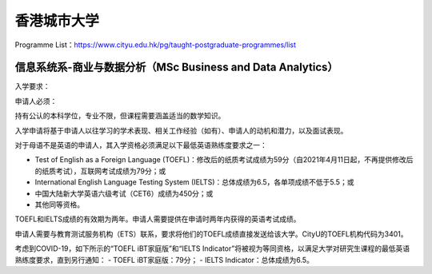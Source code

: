 香港城市大学
======
Programme List：https://www.cityu.edu.hk/pg/taught-postgraduate-programmes/list


信息系统系-商业与数据分析（MSc Business and Data Analytics）
------

入学要求：

申请人必须：

持有公认的本科学位，专业不限，但课程需要涵盖适当的数学知识。  

入学申请将基于申请人以往学习的学术表现、相关工作经验（如有）、申请人的动机和潜力，以及面试表现。  

对于母语不是英语的申请人，其入学资格必须满足以下最低英语熟练度要求之一：  

- Test of English as a Foreign Language (TOEFL)：修改后的纸质考试成绩为59分（自2021年4月11日起，不再提供修改后的纸质考试），互联网考试成绩为79分；或
- International English Language Testing System (IELTS)：总体成绩为6.5，各单项成绩不低于5.5；或
- 中国大陆新大学英语六级考试（CET6）成绩为450分；或
- 其他同等资格。

TOEFL和IELTS成绩的有效期为两年。申请人需要提供在申请时两年内获得的英语考试成绩。

申请人需要与教育测试服务机构（ETS）联系，要求将他们的TOEFL成绩直接发送给该大学。CityU的TOEFL机构代码为3401。

考虑到COVID-19，如下所示的“TOEFL iBT家庭版”和“IELTS Indicator”将被视为等同资格，以满足大学对研究生课程的最低英语熟练度要求，直到另行通知：
- TOEFL iBT家庭版：79分；
- IELTS Indicator：总体成绩为6.5。
